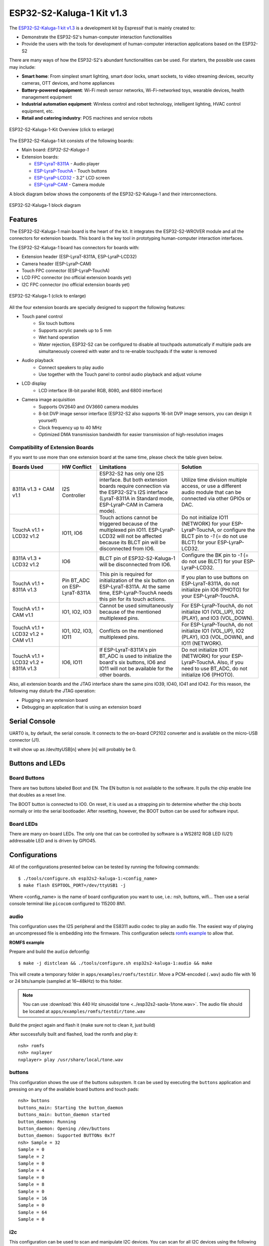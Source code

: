 ==========================
ESP32-S2-Kaluga-1 Kit v1.3
==========================

The `ESP32-S2-Kaluga-1 kit v1.3 <https://docs.espressif.com/projects/esp-idf/en/latest/esp32s2/hw-reference/esp32s2/user-guide-esp32-s2-kaluga-1-kit.html>`_
is a development kit by Espressif that is mainly created to:

- Demonstrate the ESP32-S2's human-computer interaction functionalities
- Provide the users with the tools for development of human-computer interaction applications based on the ESP32-S2

There are many ways of how the ESP32-S2's abundant functionalities can be used. For starters, the possible use cases may include:

- **Smart home**: From simplest smart lighting, smart door locks, smart sockets, to video streaming devices, security cameras, OTT devices, and home appliances
- **Battery-powered equipment**: Wi-Fi mesh sensor networks, Wi-Fi-networked toys, wearable devices, health management equipment
- **Industrial automation equipment**: Wireless control and robot technology, intelligent lighting, HVAC control equipment, etc.
- **Retail and catering industry**: POS machines and service robots

.. Image of v1.2 is used as there are no visual changes

.. figure:: esp32-s2-kaluga-1-kit-v1.0-3d.png
    :align: center
    :width: 3452px
    :height: 1590px
    :scale: 20%
    :alt: ESP32-S2-Kaluga-1-Kit-Assembly
    :figclass: align-center

    ESP32-S2-Kaluga-1-Kit Overview (click to enlarge)


The ESP32-S2-Kaluga-1 kit consists of the following boards:

- Main board: *ESP32-S2-Kaluga-1*
- Extension boards:

  - `ESP-LyraT-8311A <https://docs.espressif.com/projects/esp-idf/en/latest/esp32s2/hw-reference/esp32s2/user-guide-esp-lyrat-8311a_v1.3.html>`_ - Audio player
  - `ESP-LyraP-TouchA <https://docs.espressif.com/projects/esp-idf/en/latest/esp32s2/hw-reference/esp32s2/user-guide-esp-lyrap-toucha-v1.1.html>`_ - Touch buttons
  - `ESP-LyraP-LCD32 <https://docs.espressif.com/projects/esp-idf/en/latest/esp32s2/hw-reference/esp32s2/user-guide-esp-lyrap-lcd32-v1.2.html>`_ - 3.2" LCD screen
  - `ESP-LyraP-CAM <https://docs.espressif.com/projects/esp-idf/en/latest/esp32s2/hw-reference/esp32s2/user-guide-esp-lyrap-cam-v1.1.html>`_ - Camera module

.. Image of v1.2 is used as there are no visual changes

A block diagram below shows the components of the ESP32-S2-Kaluga-1 and their interconnections.

.. figure:: esp32-s2-kaluga-1-v1.2-block-diagram.png
    :align: center
    :alt: ESP32-S2-Kaluga-1 block diagram
    :figclass: align-center

    ESP32-S2-Kaluga-1 block diagram

Features
========

The ESP32-S2-Kaluga-1 main board is the heart of the kit. It integrates the
ESP32-S2-WROVER module and all the connectors for extension boards. This board
is the key tool in prototyping human-computer interaction interfaces.

The ESP32-S2-Kaluga-1 board has connectors for boards with:

- Extension header (ESP-LyraT-8311A, ESP-LyraP-LCD32)
- Camera header (ESP-LyraP-CAM)
- Touch FPC connector (ESP-LyraP-TouchA)
- LCD FPC connector (no official extension boards yet)
- I2C FPC connector (no official extension boards yet)

.. figure:: esp32s2-kaluga-1-v1.3-3d.png
    :align: center
    :width: 3089px
    :height: 2335px
    :scale: 25%
    :alt: ESP32-S2-Kaluga-1
    :figclass: align-center

    ESP32-S2-Kaluga-1 (click to enlarge)

All the four extension boards are specially designed to support the following
features:

* Touch panel control
    * Six touch buttons
    * Supports acrylic panels up to 5 mm
    * Wet hand operation
    * Water rejection, ESP32-S2 can be configured to disable all touchpads
      automatically if multiple pads are simultaneously covered with water
      and to re-enable touchpads if the water is removed

* Audio playback
    * Connect speakers to play audio
    * Use together with the Touch panel to control audio playback and adjust volume

* LCD display
    * LCD interface (8-bit parallel RGB, 8080, and 6800 interface)

* Camera image acquisition
    * Supports OV2640 and OV3660 camera modules
    * 8-bit DVP image sensor interface (ESP32-S2 also supports 16-bit DVP image sensors, you can design it yourself)
    * Clock frequency up to 40 MHz
    * Optimized DMA transmission bandwidth for easier transmission of high-resolution images

Compatibility of Extension Boards
---------------------------------

If you want to use more than one extension board at the same time, please check the table given below.

.. list-table::
   :widths: 20 15 33 32
   :header-rows: 1

   * - Boards Used
     - HW Conflict
     - Limitations
     - Solution
   * - 8311A v1.3 + CAM v1.1
     - I2S Controller
     - ESP32-S2 has only one I2S interface. But both extension boards require connection via the ESP32-S2's I2S interface (LyraT-8311A in Standard mode, ESP-LyraP-CAM in Camera mode).
     - Utilize time division multiple access, or use a different audio module that can be connected via other GPIOs or DAC.
   * - TouchA v1.1 + LCD32 v1.2
     - IO11, IO6
     - Touch actions cannot be triggered because of the multiplexed pin IO11. ESP-LyraP-LCD32 will not be affected because its BLCT pin will be disconnected from IO6.
     - Do not initialize IO11 (NETWORK) for your ESP-LyraP-TouchA, or configure the BLCT pin to `-1` (= do not use BLCT) for your ESP-LyraP-LCD32.
   * - 8311A v1.3 + LCD32 v1.2
     - IO6
     - BLCT pin of ESP32-S2-Kaluga-1 will be disconnected from IO6.
     - Configure the BK pin to `-1` (= do not use BLCT) for your ESP-LyraP-LCD32.
   * - TouchA v1.1 + 8311A v1.3
     - Pin BT_ADC on ESP-LyraT-8311A
     - This pin is required for initialization of the six button on ESP-LyraT-8311A. At the same time, ESP-LyraP-TouchA needs this pin for its touch actions.
     - If you plan to use buttons on ESP-LyraT-8311A, do not initialize pin IO6 (PHOTO) for your ESP-LyraP-TouchA.
   * - TouchA v1.1 + CAM v1.1
     - IO1, IO2, IO3
     - Cannot be used simultaneously because of the mentioned multiplexed pins.
     - For ESP-LyraP-TouchA, do not initialize IO1 (VOL_UP), IO2 (PLAY), and IO3 (VOL_DOWN).
   * - TouchA v1.1 + LCD32 v1.2 + CAM v1.1
     - IO1, IO2, IO3, IO11
     - Conflicts on the mentioned multiplexed pins.
     - For ESP-LyraP-TouchA, do not initialize IO1 (VOL_UP), IO2 (PLAY), IO3 (VOL_DOWN), and IO11 (NETWORK).
   * - TouchA v1.1 + LCD32 v1.2 + 8311A v1.3
     - IO6, IO11
     - If ESP-LyraT-8311A's pin BT_ADC is used to initialize the board's six buttons, IO6 and IO11 will not be available for the other boards.
     - Do not initialize IO11 (NETWORK) for your ESP-LyraP-TouchA. Also, if you need to use BT_ADC, do not initialize IO6 (PHOTO).

Also, all extension boards and the JTAG interface share the same pins IO39, IO40, IO41 and IO42. For this reason, the following may disturb the JTAG operation:

* Plugging in any extension board
* Debugging an application that is using an extension board


Serial Console
==============

UART0 is, by default, the serial console. It connects to the on-board
CP2102 converter and is available on the micro-USB connector (J1).

It will show up as /dev/ttyUSB[n] where [n] will probably be 0.

Buttons and LEDs
================

Board Buttons
-------------

There are two buttons labeled Boot and EN. The EN button is not available
to the software. It pulls the chip enable line that doubles as a reset line.

The BOOT button is connected to IO0. On reset, it is used as a strapping
pin to determine whether the chip boots normally or into the serial
bootloader. After resetting, however, the BOOT button can be used for
software input.

Board LEDs
----------

There are many on-board LEDs. The only one that can be controlled by software
is a WS2812 RGB LED (U21) addressable LED and is driven by GPIO45.

Configurations
==============

All of the configurations presented below can be tested by running the following commands::

    $ ./tools/configure.sh esp32s2-kaluga-1:<config_name>
    $ make flash ESPTOOL_PORT=/dev/ttyUSB1 -j

Where <config_name> is the name of board configuration you want to use, i.e.: nsh, buttons, wifi...
Then use a serial console terminal like ``picocom`` configured to 115200 8N1.

audio
-----

This configuration uses the I2S peripheral and the ES8311 audio
codec to play an audio file. The easiest way of playing an uncompressed file
is embedding into the firmware. This configuration selects
`romfs example <https://github.com/apache/nuttx-apps/tree/master/examples/romfs>`__
to allow that.

**ROMFS example**

Prepare and build the ``audio`` defconfig::

  $ make -j distclean && ./tools/configure.sh esp32s2-kaluga-1:audio && make

This will create a temporary folder in ``apps/examples/romfs/testdir``. Move
a PCM-encoded (``.wav``) audio file with 16 or 24 bits/sample (sampled at 16~48kHz)
to this folder.

.. note:: You can use :download:`this 440 Hz sinusoidal tone <../esp32s2-saola-1/tone.wav>`.
   The audio file should be located at ``apps/examples/romfs/testdir/tone.wav``

Build the project again and flash it (make sure not to clean it, just build)

After successfully built and flashed, load the romfs and play it::

    nsh> romfs
    nsh> nxplayer
    nxplayer> play /usr/share/local/tone.wav

buttons
-------

This configuration shows the use of the buttons subsystem. It can be used by executing
the ``buttons`` application and pressing on any of the available board buttons and touch pads::

    nsh> buttons
    buttons_main: Starting the button_daemon
    buttons_main: button_daemon started
    button_daemon: Running
    button_daemon: Opening /dev/buttons
    button_daemon: Supported BUTTONs 0x7f
    nsh> Sample = 32
    Sample = 0
    Sample = 2
    Sample = 0
    Sample = 4
    Sample = 0
    Sample = 8
    Sample = 0
    Sample = 16
    Sample = 0
    Sample = 64
    Sample = 0

i2c
---

This configuration can be used to scan and manipulate I2C devices.
You can scan for all I2C devices using the following command::

    nsh> i2c dev 0x00 0x7f

To use slave mode, you can enable `ESP32S2_I2S_ROLE_SLAVE` option.
To use slave mode driver following snippet demonstrates how write to i2c bus
using slave driver:

.. code-block:: C

   #define ESP_I2C_SLAVE_PATH  "/dev/i2cslv0"
   int main(int argc, char *argv[])
     {
       int i2c_slave_fd;
       int ret;
       uint8_t buffer[5] = {0xAA};
       i2c_slave_fd = open(ESP_I2C_SLAVE_PATH, O_RDWR);
       ret = write(i2c_slave_fd, buffer, 5);
       close(i2c_slave_fd);
    }

lvgl_ili9341
------------

This is a demonstration of the LVGL graphics library running on the NuttX LCD
driver with the ILI9341 display. You can find LVGL here::

    https://www.lvgl.io/
    https://github.com/lvgl/lvgl

This configuration uses the LVGL demonstration at ``apps/examples/lvgldemo`` and
can be executed by running the ``lvgldemo`` application.

lvgl_st7789
-----------

This is a demonstration of the LVGL graphics library running on the NuttX LCD
driver with the ST7799 display. You can find LVGL here::

    https://www.lvgl.io/
    https://github.com/lvgl/lvgl

This configuration uses the LVGL demonstration at ``apps/examples/lvgldemo`` and
can be executed by running the ``lvgldemo`` application.

nsh
---

Basic NuttShell configuration (console enabled in UART0, exposed via
USB connection by means of CP2102 converter, at 115200 bps).

nxlooper
--------

The ``nxlooper`` application captures data from the audio device with receiving
capabilities and forwards the audio data frame to the audio device with transmitting
capabilities.

After successfully built and flashed, run on the boards' terminal::

    nsh> nxlooper
    nxlooper> loopback

.. note:: ``loopback`` command default arguments for the channel configuration,
  the data width and the sample rate are, respectively, 2 channels,
  16 bits/sample and 48KHz. These arguments can be supplied to select
  different audio formats, for instance::

    nxlooper> loopback 2 8 44100

rtc
---

This configuration demonstrates the use of the RTC driver through alarms.
You can set an alarm, check its progress and receive a notification after it expires::

    nsh> alarm 10
    alarm_daemon started
    alarm_daemon: Running
    Opening /dev/rtc0
    Alarm 0 set in 10 seconds
    nsh> alarm -r
    Opening /dev/rtc0
    Alarm 0 is active with 10 seconds to expiration
    nsh> alarm_daemon: alarm 0 received

twai
----

This configuration enables the support for the TWAI (Two-Wire Automotive Interface) driver.
You can test it by connecting TWAI RX and TWAI TX pins which are GPIO0 and GPIO2 by default
to a external transceiver or connecting TWAI RX to TWAI TX pin by enabling
the ``Device Drivers -> CAN Driver Support -> CAN loopback mode`` option and running the ``can`` example::

    nsh> can
    nmsgs: 0
    min ID: 1 max ID: 2047
    Bit timing:
      Baud: 1000000
      TSEG1: 15
      TSEG2: 4
        SJW: 3
      ID:    1 DLC: 1

watchdog
--------

This config test the watchdog timers. It includes the 2 MWDTs,
adds driver support, registers the WDTs as devices and includes the watchdog
example.

To test it, just run the following::

    nsh> wdog -i /dev/watchdogx

Where x is the watchdog instance.

To test the XTWDT(/dev/watchdog3) an interrupt handler needs to be
implemented because XTWDT does not have system reset feature. To implement
an interrupt handler `WDIOC_CAPTURE` command can be used. When interrupt
rises, XTAL32K clock can be restored with `WDIOC_RSTCLK` command.
